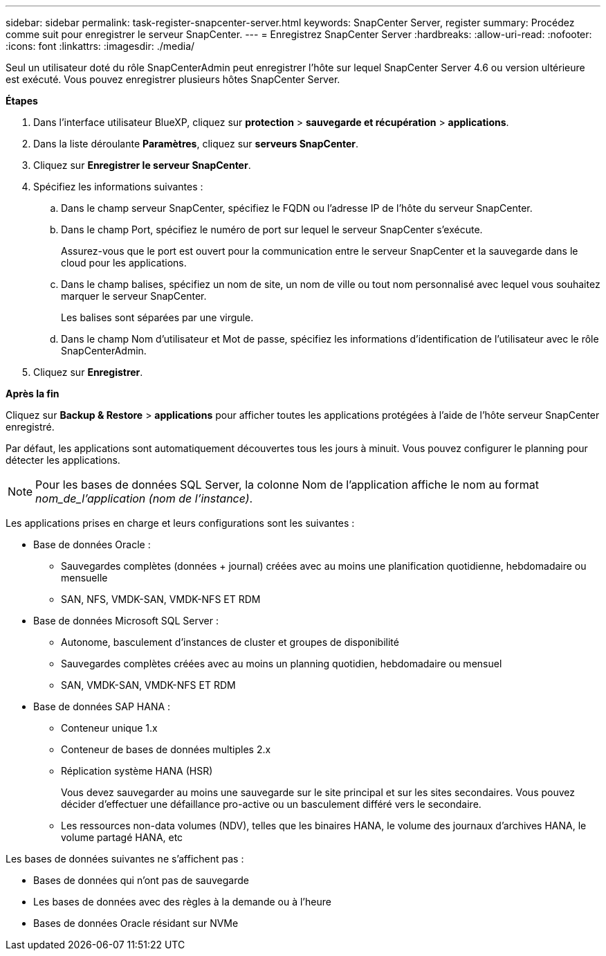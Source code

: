 ---
sidebar: sidebar 
permalink: task-register-snapcenter-server.html 
keywords: SnapCenter Server, register 
summary: Procédez comme suit pour enregistrer le serveur SnapCenter. 
---
= Enregistrez SnapCenter Server
:hardbreaks:
:allow-uri-read: 
:nofooter: 
:icons: font
:linkattrs: 
:imagesdir: ./media/


[role="lead"]
Seul un utilisateur doté du rôle SnapCenterAdmin peut enregistrer l'hôte sur lequel SnapCenter Server 4.6 ou version ultérieure est exécuté. Vous pouvez enregistrer plusieurs hôtes SnapCenter Server.

*Étapes*

. Dans l'interface utilisateur BlueXP, cliquez sur *protection* > *sauvegarde et récupération* > *applications*.
. Dans la liste déroulante *Paramètres*, cliquez sur *serveurs SnapCenter*.
. Cliquez sur *Enregistrer le serveur SnapCenter*.
. Spécifiez les informations suivantes :
+
.. Dans le champ serveur SnapCenter, spécifiez le FQDN ou l'adresse IP de l'hôte du serveur SnapCenter.
.. Dans le champ Port, spécifiez le numéro de port sur lequel le serveur SnapCenter s'exécute.
+
Assurez-vous que le port est ouvert pour la communication entre le serveur SnapCenter et la sauvegarde dans le cloud pour les applications.

.. Dans le champ balises, spécifiez un nom de site, un nom de ville ou tout nom personnalisé avec lequel vous souhaitez marquer le serveur SnapCenter.
+
Les balises sont séparées par une virgule.

.. Dans le champ Nom d'utilisateur et Mot de passe, spécifiez les informations d'identification de l'utilisateur avec le rôle SnapCenterAdmin.


. Cliquez sur *Enregistrer*.


*Après la fin*

Cliquez sur *Backup & Restore* > *applications* pour afficher toutes les applications protégées à l'aide de l'hôte serveur SnapCenter enregistré.

Par défaut, les applications sont automatiquement découvertes tous les jours à minuit. Vous pouvez configurer le planning pour détecter les applications.


NOTE: Pour les bases de données SQL Server, la colonne Nom de l'application affiche le nom au format _nom_de_l'application (nom de l'instance)_.

Les applications prises en charge et leurs configurations sont les suivantes :

* Base de données Oracle :
+
** Sauvegardes complètes (données + journal) créées avec au moins une planification quotidienne, hebdomadaire ou mensuelle
** SAN, NFS, VMDK-SAN, VMDK-NFS ET RDM


* Base de données Microsoft SQL Server :
+
** Autonome, basculement d'instances de cluster et groupes de disponibilité
** Sauvegardes complètes créées avec au moins un planning quotidien, hebdomadaire ou mensuel
** SAN, VMDK-SAN, VMDK-NFS ET RDM


* Base de données SAP HANA :
+
** Conteneur unique 1.x
** Conteneur de bases de données multiples 2.x
** Réplication système HANA (HSR)
+
Vous devez sauvegarder au moins une sauvegarde sur le site principal et sur les sites secondaires. Vous pouvez décider d'effectuer une défaillance pro-active ou un basculement différé vers le secondaire.

** Les ressources non-data volumes (NDV), telles que les binaires HANA, le volume des journaux d'archives HANA, le volume partagé HANA, etc




Les bases de données suivantes ne s'affichent pas :

* Bases de données qui n'ont pas de sauvegarde
* Les bases de données avec des règles à la demande ou à l'heure
* Bases de données Oracle résidant sur NVMe

